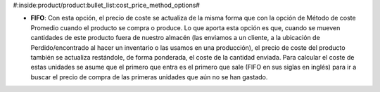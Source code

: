 #:inside:product/product:bullet_list:cost_price_method_options#

* **FIFO**: Con esta opción, el precio de coste se actualiza de la misma forma
  que con la opción de Método de coste Promedio cuando el producto se compra o
  produce. Lo que aporta esta opción es que, cuando se mueven cantidades de
  este producto fuera de nuestro almacén (las enviamos a un cliente, a la
  ubicación de Perdido/encontrado al hacer un inventario o las usamos en una
  producción), el precio de coste del producto también se actualiza restándole,
  de forma ponderada, el coste de la cantidad enviada. Para calcular el coste
  de estas unidades se asume que el primero que entra es el primero que sale
  (FIFO en sus siglas en inglés) para ir a buscar el precio de compra de las
  primeras unidades que aún no se han gastado.

